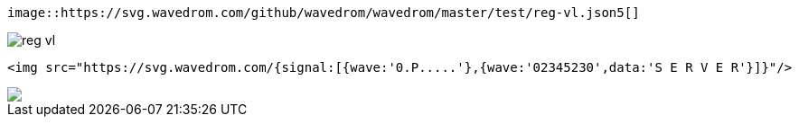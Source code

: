 [source,adoc]
----
image::https://svg.wavedrom.com/github/wavedrom/wavedrom/master/test/reg-vl.json5[]
----

image::https://svg.wavedrom.com/github/wavedrom/wavedrom/master/test/reg-vl.json5[]


[source,adoc]
----
<img src="https://svg.wavedrom.com/{signal:[{wave:'0.P.....'},{wave:'02345230',data:'S E R V E R'}]}"/>
----

++++
<img src="https://svg.wavedrom.com/{signal:[{wave:'0.P.....'},{wave:'02345230',data:'S E R V E R'}]}"/>
++++


